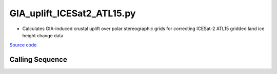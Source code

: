 ===========================
GIA_uplift_ICESat2_ATL15.py
===========================

- Calculates GIA-induced crustal uplift over polar stereographic grids for correcting ICESat-2 ATL15 gridded land ice height change data

`Source code`__

.. __: https://github.com/tsutterley/model-harmonics/blob/main/GIA/GIA_uplift_ICESat2_ATL15.py

Calling Sequence
################

.. argparse::
    :filename: GIA_uplift_ICESat2_ATL15.py
    :func: arguments
    :prog: GIA_uplift_ICESat2_ATL15.py
    :nodescription:
    :nodefault:

    --gia -G : @after
        * ``'IJ05-R2'``: Ivins R2 GIA Models :cite:p:`Ivins:2013cq`
        * ``'W12a'``: Whitehouse GIA Models :cite:p:`Whitehouse:2012jj`
        * ``'SM09'``: Simpson/Milne GIA Models :cite:p:`Simpson:2009hg`
        * ``'ICE6G'``: ICE-6G GIA Models :cite:p:`Peltier:2015bo`
        * ``'Wu10'``: Wu (2010) GIA Correction :cite:p:`Wu:2010dq`
        * ``'AW13-ICE6G'``: Geruo A ICE-6G GIA Models :cite:p:`A:2013kh`
        * ``'AW13-IJ05'``: Geruo A IJ05-R2 GIA Models :cite:p:`A:2013kh`
        * ``'Caron'``: Caron JPL GIA Assimilation :cite:p:`Caron:2018ba`
        * ``'ICE6G-D'``: ICE-6G Version-D GIA Models :cite:p:`Peltier:2018dp`
        * ``'ascii'``: reformatted GIA in ascii format
        * ``'netCDF4'``: reformatted GIA in netCDF4 format
        * ``'HDF5'``: reformatted GIA in HDF5 format

